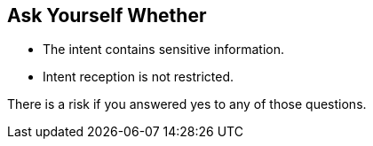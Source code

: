 == Ask Yourself Whether

* The intent contains sensitive information.
* Intent reception is not restricted.

There is a risk if you answered yes to any of those questions.
